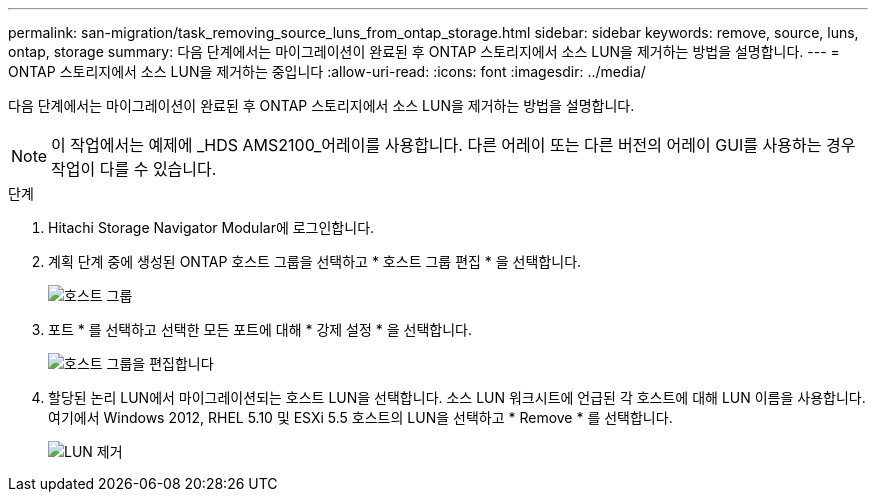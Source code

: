 ---
permalink: san-migration/task_removing_source_luns_from_ontap_storage.html 
sidebar: sidebar 
keywords: remove, source, luns, ontap, storage 
summary: 다음 단계에서는 마이그레이션이 완료된 후 ONTAP 스토리지에서 소스 LUN을 제거하는 방법을 설명합니다. 
---
= ONTAP 스토리지에서 소스 LUN을 제거하는 중입니다
:allow-uri-read: 
:icons: font
:imagesdir: ../media/


[role="lead"]
다음 단계에서는 마이그레이션이 완료된 후 ONTAP 스토리지에서 소스 LUN을 제거하는 방법을 설명합니다.


NOTE: 이 작업에서는 예제에 _HDS AMS2100_어레이를 사용합니다. 다른 어레이 또는 다른 버전의 어레이 GUI를 사용하는 경우 작업이 다를 수 있습니다.

.단계
. Hitachi Storage Navigator Modular에 로그인합니다.
. 계획 단계 중에 생성된 ONTAP 호스트 그룹을 선택하고 * 호스트 그룹 편집 * 을 선택합니다.
+
image::../media/remove_source_luns_from_ontap_storage_1.png[호스트 그룹]

. 포트 * 를 선택하고 선택한 모든 포트에 대해 * 강제 설정 * 을 선택합니다.
+
image::../media/remove_source_luns_from_ontap_storage_2.png[호스트 그룹을 편집합니다]

. 할당된 논리 LUN에서 마이그레이션되는 호스트 LUN을 선택합니다. 소스 LUN 워크시트에 언급된 각 호스트에 대해 LUN 이름을 사용합니다. 여기에서 Windows 2012, RHEL 5.10 및 ESXi 5.5 호스트의 LUN을 선택하고 * Remove * 를 선택합니다.
+
image::../media/remove_source_luns_from_ontap_storage_3.png[LUN 제거]


